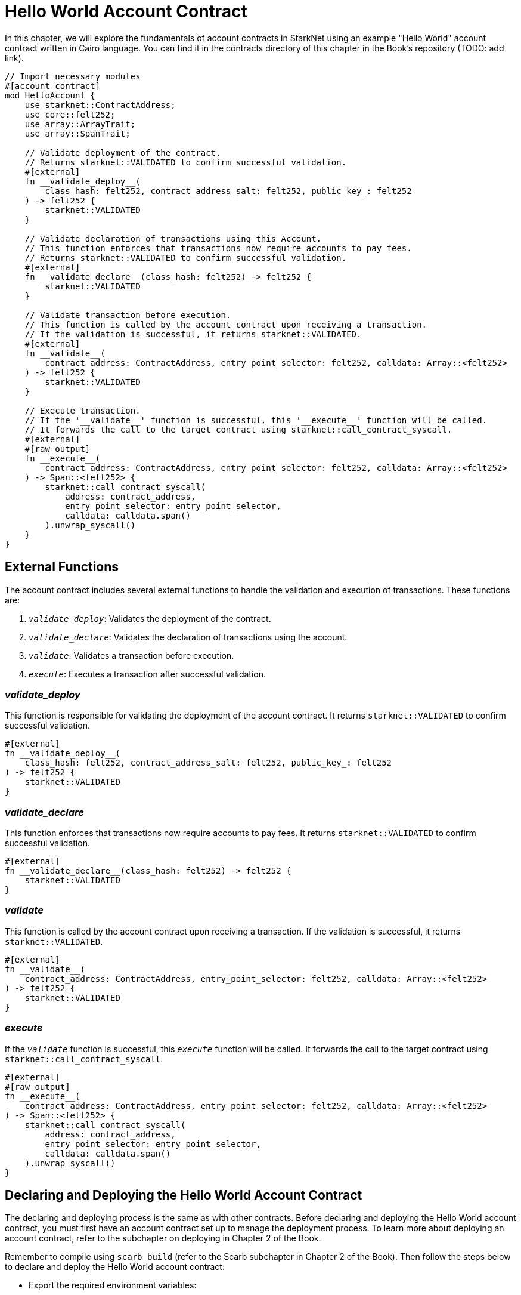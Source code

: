 = Hello World Account Contract

In this chapter, we will explore the fundamentals of account contracts in StarkNet using an example "Hello World" account contract written in Cairo language. You can find it in the contracts directory of this chapter in the Book's repository (TODO: add link).

[,Rust]
----
// Import necessary modules
#[account_contract]
mod HelloAccount {
    use starknet::ContractAddress;
    use core::felt252;
    use array::ArrayTrait;
    use array::SpanTrait;

    // Validate deployment of the contract.
    // Returns starknet::VALIDATED to confirm successful validation.
    #[external]
    fn __validate_deploy__(
        class_hash: felt252, contract_address_salt: felt252, public_key_: felt252
    ) -> felt252 {
        starknet::VALIDATED
    }

    // Validate declaration of transactions using this Account.
    // This function enforces that transactions now require accounts to pay fees.
    // Returns starknet::VALIDATED to confirm successful validation.
    #[external]
    fn __validate_declare__(class_hash: felt252) -> felt252 {
        starknet::VALIDATED
    }

    // Validate transaction before execution.
    // This function is called by the account contract upon receiving a transaction.
    // If the validation is successful, it returns starknet::VALIDATED.
    #[external]
    fn __validate__(
        contract_address: ContractAddress, entry_point_selector: felt252, calldata: Array::<felt252>
    ) -> felt252 {
        starknet::VALIDATED
    }

    // Execute transaction.
    // If the '__validate__' function is successful, this '__execute__' function will be called.
    // It forwards the call to the target contract using starknet::call_contract_syscall.
    #[external]
    #[raw_output]
    fn __execute__(
        contract_address: ContractAddress, entry_point_selector: felt252, calldata: Array::<felt252>
    ) -> Span::<felt252> {
        starknet::call_contract_syscall(
            address: contract_address,
            entry_point_selector: entry_point_selector,
            calldata: calldata.span()
        ).unwrap_syscall()
    }
}
----

== External Functions

The account contract includes several external functions to handle the validation and execution of transactions. These functions are:

1. `__validate_deploy__`: Validates the deployment of the contract.
2. `__validate_declare__`: Validates the declaration of transactions using the account.
3. `__validate__`: Validates a transaction before execution.
4. `__execute__`: Executes a transaction after successful validation.

=== __validate_deploy__

This function is responsible for validating the deployment of the account contract. It returns `starknet::VALIDATED` to confirm successful validation.

[source,cairo]
----
#[external]
fn __validate_deploy__(
    class_hash: felt252, contract_address_salt: felt252, public_key_: felt252
) -> felt252 {
    starknet::VALIDATED
}
----

=== __validate_declare__

This function enforces that transactions now require accounts to pay fees. It returns `starknet::VALIDATED` to confirm successful validation.

[source,cairo]
----
#[external]
fn __validate_declare__(class_hash: felt252) -> felt252 {
    starknet::VALIDATED
}
----

=== __validate__

This function is called by the account contract upon receiving a transaction. If the validation is successful, it returns `starknet::VALIDATED`.

[source,cairo]
----
#[external]
fn __validate__(
    contract_address: ContractAddress, entry_point_selector: felt252, calldata: Array::<felt252>
) -> felt252 {
    starknet::VALIDATED
}
----

=== __execute__

If the `__validate__` function is successful, this `__execute__` function will be called. It forwards the call to the target contract using `starknet::call_contract_syscall`.

[source,cairo]
----
#[external]
#[raw_output]
fn __execute__(
    contract_address: ContractAddress, entry_point_selector: felt252, calldata: Array::<felt252>
) -> Span::<felt252> {
    starknet::call_contract_syscall(
        address: contract_address,
        entry_point_selector: entry_point_selector,
        calldata: calldata.span()
    ).unwrap_syscall()
}
----

== Declaring and Deploying the Hello World Account Contract

The declaring and deploying process is the same as with other contracts. Before declaring and deploying the Hello World account contract, you must first have an account contract set up to manage the deployment process. To learn more about deploying an account contract, refer to the subchapter on deploying in Chapter 2 of the Book.

Remember to compile using `scarb build` (refer to the Scarb subchapter in Chapter 2 of the Book). Then follow the steps below to declare and deploy the Hello World account contract:

* Export the required environment variables:

[source,bash]
----
export STARKNET_NETWORK=alpha-goerli
export STARKNET_WALLET=starkware.starknet.wallets.open_zeppelin.OpenZeppelinAccount
----

* Declare the contract (since the contract is already declared, you can skip this step. If you want to declare it anyway, run the following command but you will receive an error):

[source,bash]
----
starknet declare --contract target/release/starknetbook_chapter_7_HelloAccount.json --account my_account --max_fee 100000000000000000
----

The class hash is: 0x07e813097812d58afbb4fb015e683f2b84e4f008cbecc60fa6dece7734a2cdfe

* Deploy the contract:

[source,bash]
----
starknet deploy --class_hash 0x07e813097812d58afbb4fb015e683f2b84e4f008cbecc60fa6dece7734a2cdfe --account my_account --max_fee 100000000000000000
----

After completing these steps, you will have successfully declared and deployed the Hello World account contract on StarkNet. https://testnet.starkscan.co/contract/0x01e6d7698ca76788c8f9c1091ec3d6d3f7167a9effe520402d832ca9894eba4a#overview[Here is a deployed version].

== Summary

In this subchapter, we delved into the details of a basic account contract in StarkNet using a "Hello World" example.

We also outlined the steps to declare and deploy the Hello World account contract on the StarkNet network. The deployment process involves exporting the required environment variables, declaring the contract, and deploying it using the class hash.

As we progress in our exploration of StarkNet account contracts, the next subchapter will introduce a standard account contract, drawing parallels with the standard account contract defined by Open Zeppelin and Starkware. This will further strengthen our understanding of how account contracts operate within the StarkNet ecosystem.

